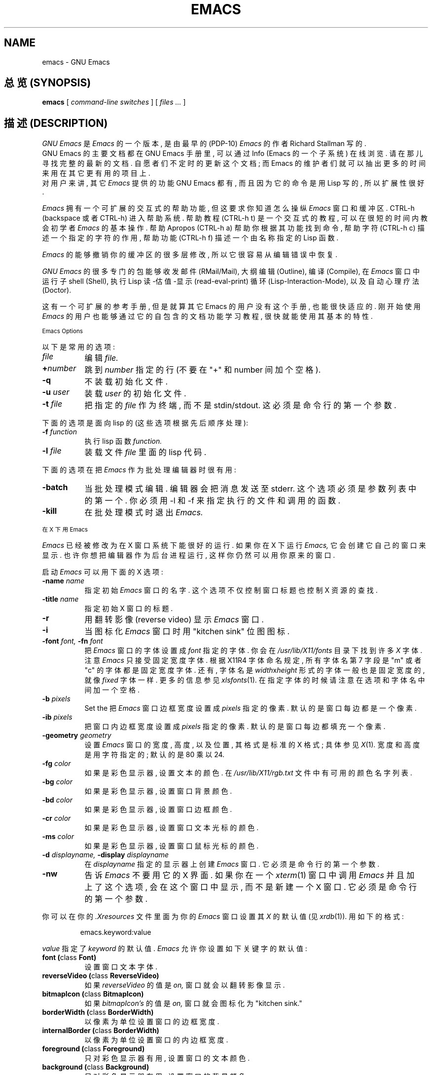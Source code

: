 .TH EMACS 1 "1995 December 7"
.UC 4

.SH NAME
emacs \- GNU Emacs

.SH "总览 (SYNOPSIS)"
.B emacs
[
.I command-line switches
] [
.I files ...
]
.br

.SH "描述 (DESCRIPTION)"
.I GNU Emacs
是
.I Emacs
的 一个 版本, 是由 最早的 (PDP-10) 
.I Emacs
的 作者
Richard Stallman 写的.
.br
GNU Emacs 的 主要 文档 都 在 GNU Emacs 手册 里, 可以 通过 Info (Emacs 的 一个
子系统) 在线 浏览. 请 在那儿 寻找 完整的 最新的 文档. 自愿者们 不定时 的 更新 这个
文档; 而 Emacs 的 维护者们 就可以 抽出 更多的 时间 来 用在 其它 更有用的 项目上.
.br
对 用户 来讲, 其它
.I Emacs 
提供的 功能 GNU Emacs 都有, 而且 因为 它的 命令 是 用 Lisp 写的, 所以 扩展性 很好.
.PP
.I Emacs
拥有 一个 可扩展的 交互式的 帮助 功能, 但 这 要求 你 知道 怎么 操纵
.I Emacs
窗口 和 缓冲区.
CTRL-h (backspace 或者 CTRL-h) 进入 帮助 系统. 帮助 教程 (CTRL-h t) 是 一个
交互式的 教程, 可以 在 很短 的 时间内 教会 初学者
.I Emacs 
的 基本 操作. 帮助 Apropos (CTRL-h a) 帮助 你 根据 其 功能 找到 命令, 帮助 字符
(CTRL-h c) 描述 一个 指定 的 字符 的 作用, 帮助 功能 (CTRL-h f) 描述 一个 由
名称 指定 的 Lisp 函数.
.PP
.I Emacs
的 能够 撤销 你的 缓冲区 的 很多 层 修改, 所以 它 很 容易 从 编辑 错误 中 恢复.
.PP
.I GNU Emacs
的 很多 专门 的 包 能够 收发 邮件 (RMail/Mail), 大纲 编辑 (Outline), 编译
(Compile), 在
.I Emacs
窗口 中 运行 子 shell (Shell), 执行 Lisp 读-估值-显示 (read-eval-print) 循环
(Lisp-Interaction-Mode), 以及 自动 心理 疗法 (Doctor).
.PP
这有 一个 可扩展 的 参考 手册, 但是 就算 其它 Emacs 的 用户 没有 这个 手册,
也能 很快 适应 的. 刚 开始 使用
.I Emacs
的 用户 也 能够 通过 它的 自包含 的 文档 功能 学习 教程, 很快 就能 使用 其
基本 的 特性.
.PP
.SM Emacs Options
.PP
以下 是 常用 的 选项:
.TP 8
.I file
编辑
.I file.
.TP
.BI \+ number
跳到
.I number
指定 的 行 (不要 在 "+" 和 number 间 加个 空格).
.TP
.B \-q
不 装载 初始化 文件.
.TP
.BI \-u " user"
装载
.I user
的 初始化 文件.
.TP
.BI \-t " file"
把 指定 的
.I file
作为 终端, 而 不是 stdin/stdout.
这 必须 是 命令行 的 第一个 参数.
.PP
下面 的 选项 是 面向 lisp 的(这些 选项 根据 先后 顺序 处理):
.TP 8
.BI \-f " function"
执行 lisp 函数
.I function.
.TP
.BI \-l " file"
装载 文件
.I file
里面 的 lisp 代码.
.PP
下面 的 选项 在 把
.I Emacs
作为 批处理 编辑器 时 很有用:
.TP 8
.BI \-batch
当 批处理 模式 编辑. 编辑器 会 把 消息 发送 至 stderr. 这个 选项 必须 是 参数
列表 中 的 第一个. 你 必须 用 -l 和 -f 来 指定 执行 的 文件 和 调用 的 函数.
.TP
.B \-kill
在 批处理 模式 时 退出
.I Emacs.
.\" 如果你没有用 X 从这里删除
.PP
.SM 在 X 下 用 Emacs
.PP
.I Emacs
已经 被 修改 为 在 X 窗口 系统 下 能 很好的 运行.
如果 你在 X 下 运行
.I Emacs,
它会 创建 它 自己 的 窗口 来 显示. 也许 你想 把 编辑器 作为 后台 进程 运行,
这样 你 仍然 可以 用 你原来 的 窗口.
.PP
启动
.I Emacs
可以 用 下面 的 X 选项:
.TP 8
.BI \-name " name"
指定 初始
.I Emacs
窗口 的 名字. 这个 选项 不仅 控制 窗口 标题 也 控制 X 资源 的 查找.
.TP 8
.BI \-title " name"
指定 初始 X 窗口 的 标题.
.TP 8
.B \-r
用 翻转 影像(reverse video) 显示
.I Emacs
窗口.
.TP
.B \-i
当 图标化
.I Emacs
窗口 时 用 "kitchen sink" 位图 图标.
.TP
.BI \-font " font, " \-fn " font"
把
.I Emacs
窗口 的 字体 设置 成
.I font
指定 的 字体.
你会在
.I /usr/lib/X11/fonts
目录 下 找到 许多
.I X
字体. 注意
.I Emacs
只 接受 固定 宽度 字体.
根据 X11R4 字体 命名 规定, 所有 字体名 第 7 字段 是 "m" 或者 "c" 的 字体 都是
固定 宽度 字体. 还有, 字体名 是
.IR width x height
形式 的 字体 一般 也是 固定 宽度的, 就像
.IR fixed
字体 一样. 更多 的 信息 参见
.IR xlsfonts (1).
在 指定 字体 的 时候 请注意 在 选项 和 字体名 中间 加 一个 空格.
.TP
.BI \-b " pixels"
Set the
把
.I Emacs
窗口 边框 宽度 设置 成 
.I pixels
指定 的 像素. 默认的 是 窗口 每边 都是 一个 像素.
.TP
.BI \-ib " pixels"
把 窗口 内边框 宽度 设置 成 
.I pixels
指定 的 像素. 默认的 是 窗口 每边 都 填充 一个 像素.
.PP
.TP 8
.BI \-geometry " geometry"
设置
.I Emacs
窗口 的 宽度, 高度, 以及 位置, 其 格式 是 标准 的 X 格式; 具体 参见
.IR X (1) .
宽度 和 高度 是 用 字符 指定的; 默认 的 是 80 乘以 24.
.PP
.TP 8
.BI \-fg " color"
如果 是 彩色 显示器, 设置 文本 的 颜色. 在
.I /usr/lib/X11/rgb.txt
文件 中 有 可用 的 颜色 名字 列表.
.TP
.BI \-bg " color"
如果 是 彩色 显示器, 设置 窗口 背景 颜色.
.TP
.BI \-bd " color"
如果 是 彩色 显示器, 设置 窗口 边框 颜色.
.TP
.BI \-cr " color"
如果 是 彩色 显示器, 设置 窗口 文本 光标 的 颜色.
.TP
.BI \-ms " color"
如果 是 彩色 显示器, 设置 窗口 鼠标 光标 的 颜色.
.TP
.BI \-d " displayname, " \-display " displayname"
在
.IR displayname
指定 的 显示器 上 创建
.I Emacs
窗口. 它 必须 是 命令行 的 第一个 参数.
.TP
.B \-nw
告诉
.I Emacs
不要 用 它的 X 界面. 如果 你 在 一个
.IR xterm (1)
窗口 中 调用
.I Emacs
并且 加上了 这个 选项, 会在 这个 窗口 中 显示, 而 不是 新建 一个 X 窗口.
它 必须 是 命令行 的 第一个 参数.
.PP
你 可以 在 你的
.I \.Xresources
文件 里面 为 你的
.I Emacs
窗口 设置 其
.I X
的 默认 值(见
.IR xrdb (1)).
用 如下 的 格式:
.IP
emacs.keyword:value
.PP
.I value
指定 了
.I keyword
的 默认值.
.I Emacs
允许 你 设置 如下 关键字 的 默认值:
.TP 8
.B font (\fPclass\fB Font)
设置 窗口 文本 字体.
.TP
.B reverseVideo (\fPclass\fB ReverseVideo)
如果
.I reverseVideo
的值 是
.I on,
窗口 就会 以 翻转 影像 显示.
.TP
.B bitmapIcon (\fPclass\fB BitmapIcon)
如果
.I bitmapIcon's
的值 是
.I on,
窗口 就会 图标化 为 "kitchen sink."
.TP
.B borderWidth (\fPclass\fB BorderWidth)
以 像素 为 单位 设置 窗口 的 边框 宽度.
.TP
.B internalBorder (\fPclass\fB BorderWidth)
以 像素 为 单位 设置 窗口 的 内边框 宽度.
.TP
.B foreground (\fPclass\fB Foreground)
只对 彩色 显示器 有用, 设置 窗口 的 文本 颜色.
.TP
.B background (\fPclass\fB Background)
只对 彩色 显示器 有用, 设置 窗口 的 背景 颜色.
.TP
.B borderColor (\fPclass\fB BorderColor)
只对 彩色 显示器 有用, 设置 窗口 的 边框 颜色.
.TP
.B cursorColor (\fPclass\fB Foreground)
只对 彩色 显示器 有用, 设置 窗口 的 文本 光标 的 颜色.
.TP
.B pointerColor (\fPclass\fB Foreground)
只对 彩色 显示器 有用, 设置 窗口 的 鼠标 光标 的 颜色.
.TP
.B geometry (\fPclass\fB Geometry)
设置
.I Emacs
窗口 的 宽度, 高度, 以及 位置 (同 上面 描述 的 一样).
.TP
.B title (\fPclass\fB Title)
设置
.I Emacs
窗口 的 标题.
.TP
.B iconName (\fPclass\fB Title)
设置
.I Emacs
窗口 图标 的 图标名.
.PP
如果 你 用的 是 黑白 显示器, 窗口 特性 将会是 下面的 默认值:
前景 颜色 为 黑色,
背景 颜色 为 白色,
边框 颜色 为 灰色,
文本 和 鼠标 光标 颜色 为 黑色.
.PP
.SM Using the Mouse 
.PP
以下 是 X11 下
.I Emacs
的 鼠标键 绑定.

.in +\w'CTRL-SHIFT-middle'u+4n
.ta \w'CTRL-SHIFT-middle'u+4n
.ti -\w'CTRL-SHIFT-middle'u+4n
鼠标键	作用
.br
.ti -\w'CTRL-SHIFT-middle'u+4n
左键	设置点.
.br
.ti -\w'CTRL-SHIFT-middle'u+4n
中键	粘贴 文本.
.br
.ti -\w'CTRL-SHIFT-middle'u+4n
右键	把 文本 剪切 到 X 剪切 缓冲区.
.br
.ti -\w'CTRL-SHIFT-middle'u+4n
SHIFT-中键	把 文本 剪切 到 X 剪切 缓冲区.
.br
.ti -\w'CTRL-SHIFT-middle'u+4n
SHIFT-右键	粘贴 文本.
.br
.ti -\w'CTRL-SHIFT-middle'u+4n
CTRL-中键	把 文本 剪切 到 X 剪切 缓冲区 并且 删除.
.br
.ti -\w'CTRL-SHIFT-middle'u+4n
CTRL-右键	选择 窗口, 然后 分拆 成 2 个 窗口. 同 键入 CTRL-x 2 一样.
.\" 如果你没有用 X 从这里删除
.br
.ti -\w'CTRL-SHIFT-middle'u+4n
CTRL-SHIFT-左键	X buffer 菜单 -- 保持 按住 按键, 等 菜单 显示 出来, 选择 缓冲区,
释放 按键. 要 取消, 把 鼠标 移出 菜单 然后 释放 按键.
.br
.ti -\w'CTRL-SHIFT-middle'u+4n
CTRL-SHIFT-中键	X help 菜单 -- 弹处 Emacs 帮助 的 索引 菜单.
.\" 如果你没有用 X 从这里停止删除
.br
.ti -\w'CTRL-SHIFT-middle'u+4n
CTRL-SHIFT-右键	用 鼠标 选择 窗口, 关闭 其它 所有 窗口. 同 键入 CTRL-x 1 一样.
.\" 如果你没有用 X 从这里停止删除
.PP

.SH " 手册页 (MANUALS)"
你 可以 向 自由 软件 基金会(GNU 软件 的 开发者) 定购 GNU Emacs 手册页 的
印刷 拷贝. 定购 信息 参见 ORDERS 文件.
.br
你的 本地的 Emacs 维护者 可能 有 拷贝. 象 所有 FSF 的 软件 和 印刷品 一样
, 所有的 人 都被 准许 制作 或 分发 Emacs 手册页, 同时 Emacs 源文件包 里面
也 包含 手册页 的 Tex 源文件.
.PP

.SH "文件 (FILES)"
/usr/local/info - 所有 Info 文档 浏览器(Emacs 的 一个 子系统) 文档 的 所在地.
现在 不是 许多 Unix 系统 在 这里 都有 文档, 但是 所有 Emacs 手册页 文档 都 以
一种 树 结构 保存 在 这里.

/usr/local/share/emacs/$VERSION/src - C 源文件 以及 目标文件

/usr/local/share/emacs/$VERSION/lisp - Lisp 源文件 和 一些 定义 常用的 编辑
命令 的 已经 编译 了的 文件. 有一些 文件 是 预先 装载 了的; 另外 一些 则是
要用 的 时候 自动 装载.
  
/usr/local/share/emacs/$VERSION/etc - GNU Emacs 用到 的 许多 程序, 还有
一些 包含 常用 信息 的 文件.

/usr/local/share/emacs/$VERSION/etc/DOC.* - 包含 GNU Emacs 的 Lisp primitive
和 预先 装载 的 Lisp 函数 的 文档 描述 字符串. 这样 可以 减小 Emacs 本身 的
大小.

/usr/local/share/emacs/$VERSION/etc/OTHER.EMACSES 讨论 GNU Emacs
vs. 其它 版本 的 Emacs.
.br
/usr/local/share/emacs/$VERSION/etc/SERVICE 向 GNU Emacs 用户 提供 各种 服务
的人 的 列表, 包括 教育, 疑难 排解, 移植 和 定制 等.
.br
这些 文件 包含 一些 对 那些 想用 Emacs Lisp 扩展 语言(现在 还 没有 这个 语言 的
完整 的 文档) 写 程序 的人 有用 的 信息.

/usr/local/com/emacs/lock - 为 Emacs 正在 编辑 的 所有 的 文件 的 上锁 文件
都在 这里, 这些 文件 可以 防止 两个 用户 同时 编辑 同一个 文件.

.\" 如果你没有用 X 从这里删除
/usr/lib/X11/rgb.txt - 合法 X 颜色 名称 的 列表.
.\" 如果你没有用 X 从这里停止删除
.PP

.SH "错误 (BUGS)"
在 英特网 上 有一个 邮件 列表 bug-gnu-emacs@prep.ai.mit.edu (在 UUCPnet 上 是
ucbvax!prep.ai.mit.edu!bug-gnu-emacs), 可以 通过 这个 邮件 列表 报告 Emacs 的
错误 和 补丁. 但是 在 报告 一个 错误 之前 请 确认 它 的确 是个 错误, 不要 把
一个 一些 特性 误认为 是 错误. 我们 建议 你 读读 手册页(或者 Info 系统) 末尾
的 ``报告 Emacs 错误'' 一节, 那里 有 如何 以及 什么 时候 报告 错误 的 一些 描述.
还有 不要 忘了 在 \fI所有\fR 错误 报告 里 包含 你 运行 的 Emacs 的 版本号.

请 不要 指望 就 错误 报告 获得 个人 回答. 报告 错误 的 目的 是 在 下一个 发行版
中 清除 错误, 如果 可能. 如果 要 寻求 个人 帮助, 在 SERVICE 文件 (见上) 里 有
提供 服务 的人 的 名单.

请 不要 发送 任何 与 错误 报告 无关 的 东西 到 这个 邮件 列表 中. 请把 加入 邮件
列表 的 请求 发送 到 info-gnu-emacs-request@prep.ai.mit.edu (或者 相 对应 的
UUCP 地址 里). 在 /usr/local/emacs/etc/MAILINGLISTS 文件 里 有 更多 关于 邮件
列表 的 信息. 如果 我们 能 找到 导致 错误 的 代码, 那么 错误 多半 都能 被 清除,
所以 你 应该 尽量 详细 的 报告 错误, 使得 我们 能够 使 错误 重新 发生.
.PP
我 知道 的 错误 有: 在 一些 版本 的 Unix 中, shell 不能 正常 运行 一些 在 原始
模式 (Raw mode) 下 运行 的 程序.

.SH "无限制 (UNRESTRICTIONS)"
.PP
.I Emacs 
是 自由 软件; 每个人 都可以 在
.I Emacs
通用 公共 许可证 中 申明 的 条款 下 把
.I Emacs
发布 给 每个人, 每个
.I Emacs
中 都 附带 有 此 条款, 在 手册页 中 也 包含 有 此 条款.
.PP
.I Emacs
的 拷贝 可能 被 打包 包含 在 一些 Unix 系统 中, 但是 它 并不在 那些 系统 所用
的 许可证 的 保护 下. 这种 行为 违背 了 允许 分发 的 条款. 事实上, 通用 公共
许可证 的 主要 目的 就是 禁止 任何人 在
.I Emacs
的 发布 上 加入 其它 任何 的 限制。
.PP
Richard Stallman 倡导 大家 来 改进 扩展
.I Emacs, 
并且 鼓励 大家 为 GNU 库 的 扩展 做出 贡献. 事实上 GNU (Gnu's Not Unix) 将会
成为 Berkeley Unix 的 代替品. 每个人 都可以 自由 的 使用, 拷贝, 学习 以及 改变
GNU 系统.

.SH "参见 (SEE ALSO)"
X(1), xlsfonts(1), xterm(1), xrdb(1)

.SH "作者 (AUTHORS)"
.PP
.I Emacs
是 Richard Stallman 和自由软件基金会写的。
Joachim Martillo 和 Robert Krawitz 加入了 X 特性。

.SH "[中文版维护人]"
.B 唐友 <tony_ty@263.net>
.SH "[中文版最新更新]"
.BR 2001/9/20
.SH "《中国Linux论坛man手册页翻译计划》"
.BI http://cmpp.linuxforum.net
